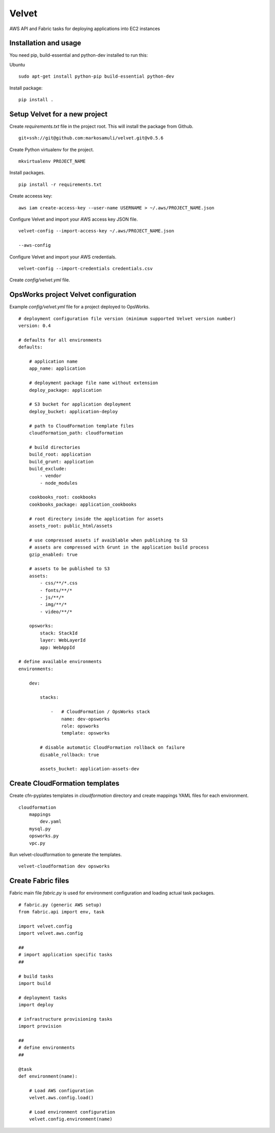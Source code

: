 Velvet
======

AWS API and Fabric tasks for deploying applications into EC2 instances

Installation and usage
----------------------

You need pip, build-essential and python-dev installed to run this:

Ubuntu
::

    sudo apt-get install python-pip build-essential python-dev 


Install package:
::

    pip install .


Setup Velvet for a new project
------------------------------

Create `requirements.txt` file in the project root. This will install the package from Github.
::

    git+ssh://git@github.com:markosamuli/velvet.git@v0.5.6

Create Python virtualenv for the project.
::

    mkvirtualenv PROJECT_NAME

Install packages.
::

    pip install -r requirements.txt

Create acceess key:
::

    aws iam create-access-key --user-name USERNAME > ~/.aws/PROJECT_NAME.json

Configure Velvet and import your AWS access key JSON file.
::

    velvet-config --import-access-key ~/.aws/PROJECT_NAME.json

    --aws-config

Configure Velvet and import your AWS credentials.
::

    velvet-config --import-credentials credentials.csv

Create `config/velvet.yml` file.

OpsWorks project Velvet configuration
-------------------------------------

Example `config/velvet.yml` file for a project deployed to OpsWorks.
::

    # deployment configuration file version (minimum supported Velvet version number)
    version: 0.4

    # defaults for all environments
    defaults:

        # application name
        app_name: application

        # deployment package file name without extension
        deploy_package: application

        # S3 bucket for application deployment
        deploy_bucket: application-deploy

        # path to CloudFormation template files
        cloudformation_path: cloudformation

        # build directories
        build_root: application
        build_grunt: application
        build_exclude:
            - vendor
            - node_modules

        cookbooks_root: cookbooks
        cookbooks_package: application_cookbooks

        # root directory inside the application for assets
        assets_root: public_html/assets

        # use compressed assets if avaiblable when publishing to S3
        # assets are compressed with Grunt in the application build process
        gzip_enabled: true

        # assets to be published to S3
        assets:
            - css/**/*.css
            - fonts/**/*
            - js/**/*
            - img/**/*
            - video/**/*

        opsworks:
            stack: StackId
            layer: WebLayerId
            app: WebAppId

    # define available environments
    environments:

        dev:

            stacks:

                -   # CloudFormation / OpsWorks stack
                    name: dev-opsworks
                    role: opsworks
                    template: opsworks

            # disable automatic CloudFormation rollback on failure
            disable_rollback: true

            assets_bucket: application-assets-dev


Create CloudFormation templates
-------------------------------

Create cfn-pyplates templates in `cloudformation` directory and create mappings YAML files for each environment.
::

    cloudformation
        mappings
            dev.yaml
        mysql.py
        opsworks.py
        vpc.py

Run velvet-cloudformation to generate the templates.
::

    velvet-cloudformation dev opsworks

Create Fabric files
-------------------

Fabric main file `fabric.py` is used for environment configuration and loading actual task packages.

::

    # fabric.py (generic AWS setup)
    from fabric.api import env, task

    import velvet.config
    import velvet.aws.config

    ## 
    # import application specific tasks
    ##

    # build tasks
    import build

    # deployment tasks
    import deploy

    # infrastructure provisioning tasks
    import provision

    ##
    # define environments
    ##

    @task
    def environment(name):

        # Load AWS configuration
        velvet.aws.config.load()

        # Load environment configuration
        velvet.config.environment(name)

